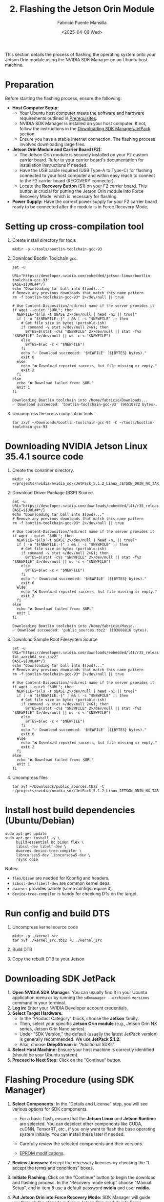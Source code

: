 #+TITLE: 2. Flashing the Jetson Orin Module
#+AUTHOR: Fabricio Puente Mansilla
#+DATE: <2025-04-09 Wed>
#+EMAIL: fpuentem@visiontechconsulting.ca
#+EXCLUDE_TAGS: noexport debian
#+OPTIONS: email:t toc:nil num:nil

This section details the process of flashing the operating system onto your Jetson Orin module using the NVIDIA SDK Manager on an Ubuntu host machine.

* Preparation

Before starting the flashing process, ensure the following:

- *Host Computer Setup:*
  - Your Ubuntu host computer meets the software and hardware requirements outlined in [[file:1.prerequisites.org][Prerequisites]].
  - NVIDIA SDK Manager is installed on your host computer. If not, follow the instructions in the [[file:2.jetson-orin-flash.org::*Downloading SDK Manager/JetPack][Downloading SDK Manager/JetPack]] section.
  - Ensure you have a stable internet connection. The flashing process involves downloading large files.
- *Jetson Orin Module and Carrier Board (F2):*
  - The Jetson Orin module is securely installed on your F2 custom carrier board. Refer to your carrier board's documentation for installation instructions if needed.
  - Have the USB cable required (USB Type-A to Type-C) for flashing connected to your host computer and within easy reach to connect to the F2 carrier board (RECOVERY connector).
    [[./images/recovery-usb-conn.png]]
  - Locate the *Recovery Button* (S1) on your F2 carrier board. This button is crucial for putting the Jetson Orin module into Force Recovery Mode, which is necessary for flashing.
    [[./images/recovery-button.png]]
- *Power Supply:* Have the correct power supply for your F2 carrier board ready to be connected after the module is in Force Recovery Mode.

* Setting up cross-compilation tool

1. Create install directory for tools

   #+BEGIN_SRC shell
     mkdir -p ~/tools/bootlin-toolchain-gcc-93
   #+END_SRC

   #+RESULTS:

2. Download Bootlin Toolchain ~gcc~.
   #+BEGIN_SRC shell :dir ~/Downloads :results output replace :exports both
     set -u

     URL="https://developer.nvidia.com/embedded/jetson-linux/bootlin-toolchain-gcc-93"
     BASE=${URL##*/}
     echo "Downloading tar ball into $(pwd)..."
     # Remove any previous downloads that match this name pattern
     rm -f bootlin-toolchain-gcc-93* 2>/dev/null || true

     # Use Content-Disposition/redirect name if the server provides it
     if wget --quiet "$URL"; then
       NEWFILE="$(ls -t $BASE 2>/dev/null | head -n1 || true)"
       if [ -n "${NEWFILE:-}" ] && [ -s "$NEWFILE" ]; then
         # Get file size in bytes (portable-ish)
         if command -v stat >/dev/null 2>&1; then
           BYTES=$(stat -c%s "$NEWFILE" 2>/dev/null || stat -f%z "$NEWFILE" 2>/dev/null || wc -c < "$NEWFILE")
         else
           BYTES=$(wc -c < "$NEWFILE")
         fi
         echo "✅ Download succeeded: '$NEWFILE' (${BYTES} bytes)."
         exit 0
       else
         echo "❌ Download reported success, but file missing or empty."
         exit 2
       fi
     else
       echo "❌ Download failed from: $URL"
       exit 1
     fi
  #+END_SRC

   #+RESULTS:
   : Downloading Bootlin toolchain into /home/fabricio/Downloads...
   : ✅ Download succeeded: 'bootlin-toolchain-gcc-93' (96510772 bytes).

3. Uncompress the cross compilation tools.

   #+BEGIN_SRC shell
     tar zxvf ~/Downloads/bootlin-toolchain-gcc-93 -C ~/tools/bootlin-toolchain-gcc-93
   #+END_SRC

   #+RESULTS:

* Downloading  NVIDIA Jetson Linux 35.4.1 source code

1. Create the conatiner directory.

   #+BEGIN_SRC shell
     mkdir -p ~/projects/nvidia/nvidia_sdk/JetPack_5.1.2_Linux_JETSON_ORIN_NX_TARGETS/
   #+END_SRC

2. Download Driver Package (BSP) Source.

   #+BEGIN_SRC shell :dir ~/Downloads :results output replace :exports both
     set -u
     URL="https://developer.nvidia.com/downloads/embedded/l4t/r35_release_v4.1/sources/public_sources.tbz2"
     BASE=${URL##*/}
     echo "Downloading tar ball into $(pwd)..."
     # Remove any previous downloads that match this name pattern
     rm -f bootlin-toolchain-gcc-93* 2>/dev/null || true

     # Use Content-Disposition/redirect name if the server provides it
     if wget --quiet "$URL"; then
       NEWFILE="$(ls -t $BASE 2>/dev/null | head -n1 || true)"
       if [ -n "${NEWFILE:-}" ] && [ -s "$NEWFILE" ]; then
         # Get file size in bytes (portable-ish)
         if command -v stat >/dev/null 2>&1; then
           BYTES=$(stat -c%s "$NEWFILE" 2>/dev/null || stat -f%z "$NEWFILE" 2>/dev/null || wc -c < "$NEWFILE")
         else
           BYTES=$(wc -c < "$NEWFILE")
         fi
         echo "✅ Download succeeded: '$NEWFILE' (${BYTES} bytes)."
         exit 0
       else
         echo "❌ Download reported success, but file missing or empty."
         exit 2
       fi
     else
       echo "❌ Download failed from: $URL"
       exit 1
     fi
  #+END_SRC

  #+RESULTS:
  : Downloading Bootlin toolchain into /home/fabricio/Music...
  : ✅ Download succeeded: 'public_sources.tbz2' (193808816 bytes).

3. Download Sample Root Filesystem Source
   #+BEGIN_SRC shell :dir ~/Downloads :results output replace :exports both
     set -u
     URL="https://developer.nvidia.com/downloads/embedded/l4t/r35_release_v4.1/sources/ubuntu_focal-l4t_aarch64_src.tbz2"
     BASE=${URL##*/}
     echo "Downloading tar ball into $(pwd)..."
     # Remove any previous downloads that match this name pattern
     rm -f bootlin-toolchain-gcc-93* 2>/dev/null || true

     # Use Content-Disposition/redirect name if the server provides it
     if wget --quiet "$URL"; then
       NEWFILE="$(ls -t $BASE 2>/dev/null | head -n1 || true)"
       if [ -n "${NEWFILE:-}" ] && [ -s "$NEWFILE" ]; then
         # Get file size in bytes (portable-ish)
         if command -v stat >/dev/null 2>&1; then
           BYTES=$(stat -c%s "$NEWFILE" 2>/dev/null || stat -f%z "$NEWFILE" 2>/dev/null || wc -c < "$NEWFILE")
         else
           BYTES=$(wc -c < "$NEWFILE")
         fi
         echo "✅ Download succeeded: '$NEWFILE' (${BYTES} bytes)."
         exit 0
       else
         echo "❌ Download reported success, but file missing or empty."
         exit 2
       fi
     else
       echo "❌ Download failed from: $URL"
       exit 1
     fi
  #+END_SRC

4. Uncompress files

   #+BEGIN_SRC shell
     tar xvf ~/Downloads/public_sources.tbz2 -C ~/projects/nvidia/nvidia_sdk/JetPack_5.1.2_Linux_JETSON_ORIN_NX_TARGETS
   #+END_SRC

* Install host build dependencies (Ubuntu/Debian)

#+BEGIN_SRC shell :dir /sudo:: :results value :exports code
  sudo apt-get update
  sudo apt-get install -y \
       build-essential bc bison flex \
       libssl-dev libelf-dev \
       dwarves device-tree-compiler \
       libncurses5-dev libncursesw5-dev \
       rsync cpio
#+END_SRC

Notes:

- ~flex/bison~ are needed for Kconfig and headers.
- ~libssl-dev/libelf-dev~ are common kernel deps.
- ~dwarves~ provides pahole (some configs require it).
- ~device-tree-compiler~ is handy for checking DTs on the target.

* Run config and build DTS 
1. Uncompress kernel source code

   #+BEGIN_SRC shell :dir ~/projects/nvidia/nvidia_sdk/JetPack_5.1.2_Linux_JETSON_ORIN_NX_TARGETS/Linux_for_Tegra/source/public
     mkdir -p ./kernel_src
     tar xvf ./kernel_src.tbz2 -C ./kernel_src
   #+END_SRC

2. Build DTB

    #+NAME : build-dtbs
   #+BEGIN_SRC shell :results output replace :exports both \
     :dir ~/projects/nvidia/nvidia_sdk/public_sources/Linux_for_Tegra/source/public/kernel_src/kernel/kernel-5.10 \
     :var cross="/home/india/tools/bootlin-toolchain-gcc-93/bin/aarch64-buildroot-linux-gnu-" \
     :var dtb_target="dtbs"

     set -euo pipefail

     echo "== ENV =="
     export ARCH=arm64
     export CROSS_COMPILE="$cross"
     OUT=../../build
     echo "ARCH=$ARCH"
     echo "CROSS_COMPILE=$CROSS_COMPILE"
     echo "OUT=$OUT"
     mkdir -p "$OUT"

     echo
     echo "== Generating .config =="
     make O="$OUT" tegra_defconfig

     echo
     echo "== Building target: $dtb_target =="
     # dtb_target can be "dtbs" or a specific file like tegra234-...a1.dtb
     make -j"$(nproc)" O="$OUT" "$dtb_target"

     echo
     echo "== Artifacts (top 20) =="
     ls -1 "$OUT/arch/arm64/boot/dts/nvidia/" | head -n 20

     echo
     echo "Done."
#+END_SRC

3. Copy the rebuilt DTB to your Jetson


* Downloading SDK  JetPack

1. *Open NVIDIA SDK Manager:* You can usually find it in your Ubuntu application menu or by running the ~sdkmanager --archived-versions~ command in your terminal.
2. *Log in:* Enter your NVIDIA Developer account credentials.
3. *Select Target Hardware:*
   - In the "Product Category" block, choose the *Jetson* family.
   - Then, select your specific *Jetson Orin module* (e.g., Jetson Orin NX series, Jetson Orin Nano series).
   - Under "SDK Version," the default (usually the latest JetPack version) is generally recommended. We use *JetPack 5.1.2*.
   - Also, choose *DeepStream* in "Additional SDKs".
   [[./images/sdkmanager-step-1.png]]
4. *Select Host Machine:* Ensure your host machine is correctly identified (should be your Ubuntu system).
5. *Proceed to Next Step:* Click on the "Continue" button.

* Flashing Procedure (using SDK Manager)

1. *Select Components:* In the "Details and License" step, you will see various options for SDK components.

   - For a basic flash, ensure that the *Jetson Linux* and *Jetson Runtime* are selected. You can deselect other components like CUDA, cuDNN, TensorRT, etc., if you only want to flash the base operating system initially. You can install these later if needed.

   - Carefully review the selected components and their versions.

   -  [[https://docs.nvidia.com/jetson/archives/r35.3.1/DeveloperGuide/text/HR/JetsonModuleAdaptationAndBringUp/JetsonOrinNxNanoSeries.html#eeprom-modifications][EPROM modifications]].

2. *Review Licenses:* Accept the necessary licenses by checking the "I accept the terms and conditions" boxes.
   [[./images/sdkmanager-step2.png]]

3. *Initiate Flashing:* Click on the "Continue" button to begin the download and flashing process.
   In the "Recovery mode setup" choose "Manual Setup", and in item 8 use a default password *nvidia* and user *nvidia*.
   [[./images/recovery-preconfig.png]]

4. *Put Jetson Orin into Force Recovery Mode:* SDK Manager will guide you through the steps to put your Jetson Orin module into Force Recovery Mode. This typically involves the following sequence:
   a. *Ensure the F2 carrier board is powered OFF.*
   b. *Connect the USB cable* from your host computer to the designated USB port on the F2 carrier board (refer to your carrier board's documentation for the correct port (RECOVERY connector), often a USB Type-C or Micro-USB port labeled for flashing).
   c. *Press and hold the Recovery Button* on the F2 carrier board.
   d. *While still holding the Recovery Button, briefly press and release the Power Button* on the F2 carrier board.
   e. *Release the Recovery Button.*
   f. *Power ON the F2 carrier board* (if it didn't power on automatically).

5. *SDK Manager Detection:* SDK Manager should now detect your Jetson Orin module in Force Recovery Mode. If it doesn't, refer to the [[file:2.jetson-orin-flash.org::*Troubleshooting Flashing Issues][Troubleshooting Flashing Issues]] section.

6. *Flashing Begins:* Once the module is detected, SDK Manager will automatically start downloading the necessary files and flashing the operating system onto the Jetson Orin module. This process can take a significant amount of time depending on your internet speed and system resources.

7. *Monitor the Progress:* Keep an eye on the SDK Manager window for progress updates and any error messages.

8. *Flashing Complete:* Once the process is finished successfully, SDK Manager will display a "Flash Successful" message. You can now disconnect the USB cable and power cycle your Jetson Orin module on the F2 carrier board. It should boot into the newly flashed operating system.

* Flashing Procedure (using JetPack CLI)

*(This section is intentionally left out as per the initial thought process. If the user requests it later, I can add it.)*

* Troubleshooting Flashing Issues

Here are some common issues that might occur during the flashing process and potential solutions:

- *SDK Manager not detecting the Jetson Orin in Force Recovery Mode:*
  - *Incorrect USB Cable:* Ensure you are using the correct and a high-quality USB cable. Try a different USB cable if possible.
  - *Incorrect USB Port:* Verify you are connecting the USB cable to the correct port on your F2 carrier board intended for flashing. Consult your carrier board's documentation.
  - *Driver Issues on Host:* Sometimes, the host computer might not have the necessary USB drivers. SDK Manager usually handles this, but you can try restarting your host computer.
  - *Incorrect Force Recovery Mode Procedure:* Double-check the steps for entering Force Recovery Mode for your F2 carrier board. The timing of pressing and releasing the buttons is crucial.
  - *Virtual Machine Issues:* If you are running SDK Manager in a virtual machine, it can sometimes cause issues with USB device detection. Try running it directly on your host operating system if possible.
- *Download Errors:*
  - *Network Connectivity:* Ensure you have a stable internet connection. Try restarting your router or switching to a different network if possible.
  - *Disk Space:* Verify that you have enough free disk space on your host computer to download and store the SDK components.
- *Flashing Errors during the process:*
  - *Check SDK Manager Logs:* SDK Manager usually provides detailed logs that can help identify the cause of the error. Look for error messages and try searching for them online.
  - *Try Flashing Again:* Sometimes, a temporary glitch can cause the flash to fail. Try restarting SDK Manager and repeating the flashing process.
  - *Consult NVIDIA Developer Forums:* If you encounter persistent issues, the NVIDIA Developer forums ([[https://forums.developer.nvidia.com/]]) are a great resource for finding solutions to common problems. Search for similar issues or post a new question with detailed information about your setup and the error messages you are seeing.
- *Carrier Board Specific Issues:* Consult the documentation for your F2 custom carrier board for any specific flashing instructions or known issues.

If you continue to experience problems, carefully review the NVIDIA SDK Manager documentation and the documentation for your F2 carrier board for more detailed troubleshooting steps.



